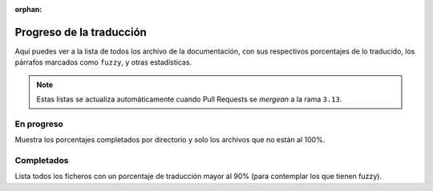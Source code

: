 :orphan:

===========================
 Progreso de la traducción
===========================

Aquí puedes ver a la lista de todos los archivo de la documentación,
con sus respectivos porcentajes de lo traducido, los párrafos marcados como ``fuzzy``,
y otras estadísticas.

.. note::

   Estas listas se actualiza automáticamente cuando Pull Requests se *mergean* a la rama ``3.13``.


En progreso
-----------

Muestra los porcentajes completados por directorio y solo los archivos que no están al 100%.

.. runblock:: console

    $ potodo --path .


Completados
-----------

Lista todos los ficheros con un porcentaje de traducción mayor al 90% (para contemplar los que tienen fuzzy).


.. runblock:: console

   $ python scripts/completed_files.py
